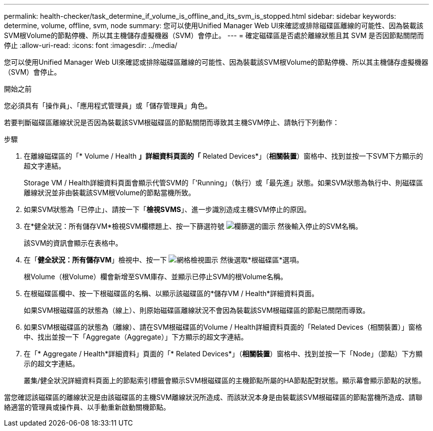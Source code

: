 ---
permalink: health-checker/task_determine_if_volume_is_offline_and_its_svm_is_stopped.html 
sidebar: sidebar 
keywords: determine, volume, offline, svm, node 
summary: 您可以使用Unified Manager Web UI來確認或排除磁碟區離線的可能性、因為裝載該SVM根Volume的節點停機、所以其主機儲存虛擬機器（SVM）會停止。 
---
= 確定磁碟區是否處於離線狀態且其 SVM 是否因節點關閉而停止
:allow-uri-read: 
:icons: font
:imagesdir: ../media/


[role="lead"]
您可以使用Unified Manager Web UI來確認或排除磁碟區離線的可能性、因為裝載該SVM根Volume的節點停機、所以其主機儲存虛擬機器（SVM）會停止。

.開始之前
您必須具有「操作員」、「應用程式管理員」或「儲存管理員」角色。

若要判斷磁碟區離線狀況是否因為裝載該SVM根磁碟區的節點關閉而導致其主機SVM停止、請執行下列動作：

.步驟
. 在離線磁碟區的「* Volume / Health *」詳細資料頁面的「* Related Devices*」（*相關裝置*）窗格中、找到並按一下SVM下方顯示的超文字連結。
+
Storage VM / Health詳細資料頁面會顯示代管SVM的「'Running」（執行）或「最先進」狀態。如果SVM狀態為執行中、則磁碟區離線狀況並非由裝載該SVM根Volume的節點當機所致。

. 如果SVM狀態為「已停止」、請按一下「*檢視SVMS*」、進一步識別造成主機SVM停止的原因。
. 在*健全狀況：所有儲存VM*檢視SVM欄標題上、按一下篩選符號 image:../media/filtericon_um60.png["欄篩選的圖示"] 然後輸入停止的SVM名稱。
+
該SVM的資訊會顯示在表格中。

. 在「*健全狀況：所有儲存VM*」檢視中、按一下 image:../media/gridviewicon.gif["網格檢視圖示"] 然後選取*根磁碟區*選項。
+
根Volume（根Volume）欄會新增至SVM庫存、並顯示已停止SVM的根Volume名稱。

. 在根磁碟區欄中、按一下根磁碟區的名稱、以顯示該磁碟區的*儲存VM / Health*詳細資料頁面。
+
如果SVM根磁碟區的狀態為（線上）、則原始磁碟區離線狀況不會因為裝載該SVM根磁碟區的節點已關閉而導致。

. 如果SVM根磁碟區的狀態為（離線）、請在SVM根磁碟區的Volume / Health詳細資料頁面的「Related Devices（相關裝置）」窗格中、找出並按一下「Aggregate（Aggregate）」下方顯示的超文字連結。
. 在「* Aggregate / Health*詳細資料」頁面的「* Related Devices*」（*相關裝置*）窗格中、找到並按一下「Node」（節點）下方顯示的超文字連結。
+
叢集/健全狀況詳細資料頁面上的節點索引標籤會顯示SVM根磁碟區的主機節點所屬的HA節點配對狀態。顯示幕會顯示節點的狀態。



當您確認該磁碟區的離線狀況是由該磁碟區的主機SVM離線狀況所造成、而該狀況本身是由裝載該SVM根磁碟區的節點當機所造成、請聯絡適當的管理員或操作員、以手動重新啟動關機節點。
